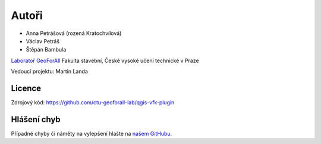 Autoři
******
* Anna Petrášová (rozená Kratochvílová)
* Václav Petráš
* Štěpán Bambula

`Laboratoř GeoForAll
<http://geomatics.fsv.cvut.cz/research/geoforall/>`__ Fakulta
stavební, České vysoké učení technické v Praze

Vedoucí projektu: Martin Landa

Licence
^^^^^^^

Zdrojový kód: https://github.com/ctu-geoforall-lab/qgis-vfk-plugin

Hlášení chyb
^^^^^^^^^^^^

Případné chyby či náměty na vylepšení hlašte na `našem GitHubu
<https://github.com/ctu-geoforall-lab/qgis-vfk-plugin/issues>`__.
